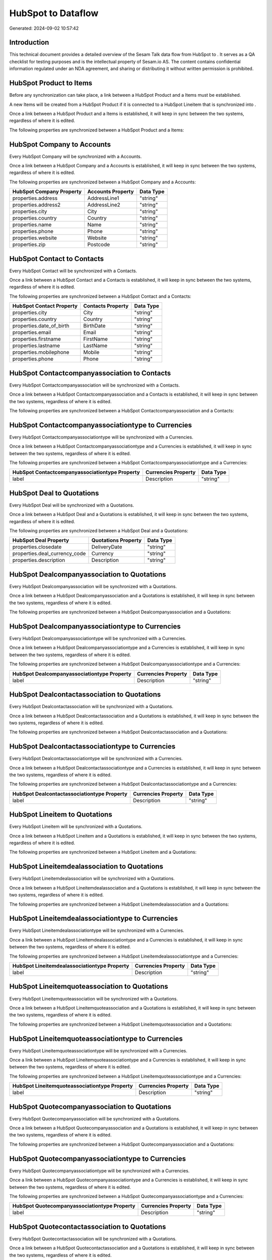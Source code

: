 ====================
HubSpot to  Dataflow
====================

Generated: 2024-09-02 10:57:42

Introduction
------------

This technical document provides a detailed overview of the Sesam Talk data flow from HubSpot to . It serves as a QA checklist for testing purposes and is the intellectual property of Sesam.io AS. The content contains confidential information regulated under an NDA agreement, and sharing or distributing it without written permission is prohibited.

HubSpot Product to  Items
-------------------------
Before any synchronization can take place, a link between a HubSpot Product and a  Items must be established.

A new  Items will be created from a HubSpot Product if it is connected to a HubSpot Lineitem that is synchronized into .

Once a link between a HubSpot Product and a  Items is established, it will keep in sync between the two systems, regardless of where it is edited.

The following properties are synchronized between a HubSpot Product and a  Items:

.. list-table::
   :header-rows: 1

   * - HubSpot Product Property
     -  Items Property
     -  Data Type


HubSpot Company to  Accounts
----------------------------
Every HubSpot Company will be synchronized with a  Accounts.

Once a link between a HubSpot Company and a  Accounts is established, it will keep in sync between the two systems, regardless of where it is edited.

The following properties are synchronized between a HubSpot Company and a  Accounts:

.. list-table::
   :header-rows: 1

   * - HubSpot Company Property
     -  Accounts Property
     -  Data Type
   * - properties.address
     - AddressLine1
     - "string"
   * - properties.address2
     - AddressLine2
     - "string"
   * - properties.city
     - City
     - "string"
   * - properties.country
     - Country
     - "string"
   * - properties.name
     - Name
     - "string"
   * - properties.phone
     - Phone
     - "string"
   * - properties.website
     - Website
     - "string"
   * - properties.zip
     - Postcode
     - "string"


HubSpot Contact to  Contacts
----------------------------
Every HubSpot Contact will be synchronized with a  Contacts.

Once a link between a HubSpot Contact and a  Contacts is established, it will keep in sync between the two systems, regardless of where it is edited.

The following properties are synchronized between a HubSpot Contact and a  Contacts:

.. list-table::
   :header-rows: 1

   * - HubSpot Contact Property
     -  Contacts Property
     -  Data Type
   * - properties.city
     - City
     - "string"
   * - properties.country
     - Country
     - "string"
   * - properties.date_of_birth
     - BirthDate
     - "string"
   * - properties.email
     - Email
     - "string"
   * - properties.firstname
     - FirstName
     - "string"
   * - properties.lastname
     - LastName
     - "string"
   * - properties.mobilephone
     - Mobile
     - "string"
   * - properties.phone
     - Phone
     - "string"


HubSpot Contactcompanyassociation to  Contacts
----------------------------------------------
Every HubSpot Contactcompanyassociation will be synchronized with a  Contacts.

Once a link between a HubSpot Contactcompanyassociation and a  Contacts is established, it will keep in sync between the two systems, regardless of where it is edited.

The following properties are synchronized between a HubSpot Contactcompanyassociation and a  Contacts:

.. list-table::
   :header-rows: 1

   * - HubSpot Contactcompanyassociation Property
     -  Contacts Property
     -  Data Type


HubSpot Contactcompanyassociationtype to  Currencies
----------------------------------------------------
Every HubSpot Contactcompanyassociationtype will be synchronized with a  Currencies.

Once a link between a HubSpot Contactcompanyassociationtype and a  Currencies is established, it will keep in sync between the two systems, regardless of where it is edited.

The following properties are synchronized between a HubSpot Contactcompanyassociationtype and a  Currencies:

.. list-table::
   :header-rows: 1

   * - HubSpot Contactcompanyassociationtype Property
     -  Currencies Property
     -  Data Type
   * - label
     - Description
     - "string"


HubSpot Deal to  Quotations
---------------------------
Every HubSpot Deal will be synchronized with a  Quotations.

Once a link between a HubSpot Deal and a  Quotations is established, it will keep in sync between the two systems, regardless of where it is edited.

The following properties are synchronized between a HubSpot Deal and a  Quotations:

.. list-table::
   :header-rows: 1

   * - HubSpot Deal Property
     -  Quotations Property
     -  Data Type
   * - properties.closedate
     - DeliveryDate
     - "string"
   * - properties.deal_currency_code
     - Currency
     - "string"
   * - properties.description
     - Description
     - "string"


HubSpot Dealcompanyassociation to  Quotations
---------------------------------------------
Every HubSpot Dealcompanyassociation will be synchronized with a  Quotations.

Once a link between a HubSpot Dealcompanyassociation and a  Quotations is established, it will keep in sync between the two systems, regardless of where it is edited.

The following properties are synchronized between a HubSpot Dealcompanyassociation and a  Quotations:

.. list-table::
   :header-rows: 1

   * - HubSpot Dealcompanyassociation Property
     -  Quotations Property
     -  Data Type


HubSpot Dealcompanyassociationtype to  Currencies
-------------------------------------------------
Every HubSpot Dealcompanyassociationtype will be synchronized with a  Currencies.

Once a link between a HubSpot Dealcompanyassociationtype and a  Currencies is established, it will keep in sync between the two systems, regardless of where it is edited.

The following properties are synchronized between a HubSpot Dealcompanyassociationtype and a  Currencies:

.. list-table::
   :header-rows: 1

   * - HubSpot Dealcompanyassociationtype Property
     -  Currencies Property
     -  Data Type
   * - label
     - Description
     - "string"


HubSpot Dealcontactassociation to  Quotations
---------------------------------------------
Every HubSpot Dealcontactassociation will be synchronized with a  Quotations.

Once a link between a HubSpot Dealcontactassociation and a  Quotations is established, it will keep in sync between the two systems, regardless of where it is edited.

The following properties are synchronized between a HubSpot Dealcontactassociation and a  Quotations:

.. list-table::
   :header-rows: 1

   * - HubSpot Dealcontactassociation Property
     -  Quotations Property
     -  Data Type


HubSpot Dealcontactassociationtype to  Currencies
-------------------------------------------------
Every HubSpot Dealcontactassociationtype will be synchronized with a  Currencies.

Once a link between a HubSpot Dealcontactassociationtype and a  Currencies is established, it will keep in sync between the two systems, regardless of where it is edited.

The following properties are synchronized between a HubSpot Dealcontactassociationtype and a  Currencies:

.. list-table::
   :header-rows: 1

   * - HubSpot Dealcontactassociationtype Property
     -  Currencies Property
     -  Data Type
   * - label
     - Description
     - "string"


HubSpot Lineitem to  Quotations
-------------------------------
Every HubSpot Lineitem will be synchronized with a  Quotations.

Once a link between a HubSpot Lineitem and a  Quotations is established, it will keep in sync between the two systems, regardless of where it is edited.

The following properties are synchronized between a HubSpot Lineitem and a  Quotations:

.. list-table::
   :header-rows: 1

   * - HubSpot Lineitem Property
     -  Quotations Property
     -  Data Type


HubSpot Lineitemdealassociation to  Quotations
----------------------------------------------
Every HubSpot Lineitemdealassociation will be synchronized with a  Quotations.

Once a link between a HubSpot Lineitemdealassociation and a  Quotations is established, it will keep in sync between the two systems, regardless of where it is edited.

The following properties are synchronized between a HubSpot Lineitemdealassociation and a  Quotations:

.. list-table::
   :header-rows: 1

   * - HubSpot Lineitemdealassociation Property
     -  Quotations Property
     -  Data Type


HubSpot Lineitemdealassociationtype to  Currencies
--------------------------------------------------
Every HubSpot Lineitemdealassociationtype will be synchronized with a  Currencies.

Once a link between a HubSpot Lineitemdealassociationtype and a  Currencies is established, it will keep in sync between the two systems, regardless of where it is edited.

The following properties are synchronized between a HubSpot Lineitemdealassociationtype and a  Currencies:

.. list-table::
   :header-rows: 1

   * - HubSpot Lineitemdealassociationtype Property
     -  Currencies Property
     -  Data Type
   * - label
     - Description
     - "string"


HubSpot Lineitemquoteassociation to  Quotations
-----------------------------------------------
Every HubSpot Lineitemquoteassociation will be synchronized with a  Quotations.

Once a link between a HubSpot Lineitemquoteassociation and a  Quotations is established, it will keep in sync between the two systems, regardless of where it is edited.

The following properties are synchronized between a HubSpot Lineitemquoteassociation and a  Quotations:

.. list-table::
   :header-rows: 1

   * - HubSpot Lineitemquoteassociation Property
     -  Quotations Property
     -  Data Type


HubSpot Lineitemquoteassociationtype to  Currencies
---------------------------------------------------
Every HubSpot Lineitemquoteassociationtype will be synchronized with a  Currencies.

Once a link between a HubSpot Lineitemquoteassociationtype and a  Currencies is established, it will keep in sync between the two systems, regardless of where it is edited.

The following properties are synchronized between a HubSpot Lineitemquoteassociationtype and a  Currencies:

.. list-table::
   :header-rows: 1

   * - HubSpot Lineitemquoteassociationtype Property
     -  Currencies Property
     -  Data Type
   * - label
     - Description
     - "string"


HubSpot Quotecompanyassociation to  Quotations
----------------------------------------------
Every HubSpot Quotecompanyassociation will be synchronized with a  Quotations.

Once a link between a HubSpot Quotecompanyassociation and a  Quotations is established, it will keep in sync between the two systems, regardless of where it is edited.

The following properties are synchronized between a HubSpot Quotecompanyassociation and a  Quotations:

.. list-table::
   :header-rows: 1

   * - HubSpot Quotecompanyassociation Property
     -  Quotations Property
     -  Data Type


HubSpot Quotecompanyassociationtype to  Currencies
--------------------------------------------------
Every HubSpot Quotecompanyassociationtype will be synchronized with a  Currencies.

Once a link between a HubSpot Quotecompanyassociationtype and a  Currencies is established, it will keep in sync between the two systems, regardless of where it is edited.

The following properties are synchronized between a HubSpot Quotecompanyassociationtype and a  Currencies:

.. list-table::
   :header-rows: 1

   * - HubSpot Quotecompanyassociationtype Property
     -  Currencies Property
     -  Data Type
   * - label
     - Description
     - "string"


HubSpot Quotecontactassociation to  Quotations
----------------------------------------------
Every HubSpot Quotecontactassociation will be synchronized with a  Quotations.

Once a link between a HubSpot Quotecontactassociation and a  Quotations is established, it will keep in sync between the two systems, regardless of where it is edited.

The following properties are synchronized between a HubSpot Quotecontactassociation and a  Quotations:

.. list-table::
   :header-rows: 1

   * - HubSpot Quotecontactassociation Property
     -  Quotations Property
     -  Data Type


HubSpot Quotecontactassociationtype to  Currencies
--------------------------------------------------
Every HubSpot Quotecontactassociationtype will be synchronized with a  Currencies.

Once a link between a HubSpot Quotecontactassociationtype and a  Currencies is established, it will keep in sync between the two systems, regardless of where it is edited.

The following properties are synchronized between a HubSpot Quotecontactassociationtype and a  Currencies:

.. list-table::
   :header-rows: 1

   * - HubSpot Quotecontactassociationtype Property
     -  Currencies Property
     -  Data Type
   * - label
     - Description
     - "string"


HubSpot Quotedealassociation to  Quotations
-------------------------------------------
Every HubSpot Quotedealassociation will be synchronized with a  Quotations.

Once a link between a HubSpot Quotedealassociation and a  Quotations is established, it will keep in sync between the two systems, regardless of where it is edited.

The following properties are synchronized between a HubSpot Quotedealassociation and a  Quotations:

.. list-table::
   :header-rows: 1

   * - HubSpot Quotedealassociation Property
     -  Quotations Property
     -  Data Type


HubSpot Quotedealassociationtype to  Currencies
-----------------------------------------------
Every HubSpot Quotedealassociationtype will be synchronized with a  Currencies.

Once a link between a HubSpot Quotedealassociationtype and a  Currencies is established, it will keep in sync between the two systems, regardless of where it is edited.

The following properties are synchronized between a HubSpot Quotedealassociationtype and a  Currencies:

.. list-table::
   :header-rows: 1

   * - HubSpot Quotedealassociationtype Property
     -  Currencies Property
     -  Data Type
   * - label
     - Description
     - "string"


HubSpot Quotequotetemplateassociation to  Quotations
----------------------------------------------------
Every HubSpot Quotequotetemplateassociation will be synchronized with a  Quotations.

Once a link between a HubSpot Quotequotetemplateassociation and a  Quotations is established, it will keep in sync between the two systems, regardless of where it is edited.

The following properties are synchronized between a HubSpot Quotequotetemplateassociation and a  Quotations:

.. list-table::
   :header-rows: 1

   * - HubSpot Quotequotetemplateassociation Property
     -  Quotations Property
     -  Data Type


HubSpot Quotequotetemplateassociationtype to  Currencies
--------------------------------------------------------
Every HubSpot Quotequotetemplateassociationtype will be synchronized with a  Currencies.

Once a link between a HubSpot Quotequotetemplateassociationtype and a  Currencies is established, it will keep in sync between the two systems, regardless of where it is edited.

The following properties are synchronized between a HubSpot Quotequotetemplateassociationtype and a  Currencies:

.. list-table::
   :header-rows: 1

   * - HubSpot Quotequotetemplateassociationtype Property
     -  Currencies Property
     -  Data Type
   * - label
     - Description
     - "string"


HubSpot User to  Contacts
-------------------------
Every HubSpot User will be synchronized with a  Contacts.

Once a link between a HubSpot User and a  Contacts is established, it will keep in sync between the two systems, regardless of where it is edited.

The following properties are synchronized between a HubSpot User and a  Contacts:

.. list-table::
   :header-rows: 1

   * - HubSpot User Property
     -  Contacts Property
     -  Data Type
   * - email
     - BusinessEmail
     - "string"


HubSpot Account to  Currencies
------------------------------
Every HubSpot Account will be synchronized with a  Currencies.

Once a link between a HubSpot Account and a  Currencies is established, it will keep in sync between the two systems, regardless of where it is edited.

The following properties are synchronized between a HubSpot Account and a  Currencies:

.. list-table::
   :header-rows: 1

   * - HubSpot Account Property
     -  Currencies Property
     -  Data Type
   * - accountType
     - Code
     - "string"


HubSpot Contact to  Addresses
-----------------------------
Every HubSpot Contact will be synchronized with a  Addresses.

Once a link between a HubSpot Contact and a  Addresses is established, it will keep in sync between the two systems, regardless of where it is edited.

The following properties are synchronized between a HubSpot Contact and a  Addresses:

.. list-table::
   :header-rows: 1

   * - HubSpot Contact Property
     -  Addresses Property
     -  Data Type
   * - properties.address
     - AddressLine1
     - "string"
   * - properties.city
     - City
     - "string"
   * - properties.country
     - Country
     - "string"


HubSpot Deal to  Currencies
---------------------------
Every HubSpot Deal will be synchronized with a  Currencies.

Once a link between a HubSpot Deal and a  Currencies is established, it will keep in sync between the two systems, regardless of where it is edited.

The following properties are synchronized between a HubSpot Deal and a  Currencies:

.. list-table::
   :header-rows: 1

   * - HubSpot Deal Property
     -  Currencies Property
     -  Data Type
   * - properties.deal_currency_code
     - Code
     - "string"


HubSpot Deal to  Salesorders
----------------------------
When a HubSpot Deal has a 100% probability of beeing sold, it  will be synchronized with a  Salesorders.

Once a link between a HubSpot Deal and a  Salesorders is established, it will keep in sync between the two systems, regardless of where it is edited.

The following properties are synchronized between a HubSpot Deal and a  Salesorders:

.. list-table::
   :header-rows: 1

   * - HubSpot Deal Property
     -  Salesorders Property
     -  Data Type
   * - properties.closedate
     - DeliveryDate
     - "string"
   * - properties.closedate
     - OrderDate
     - "string"
   * - properties.deal_currency_code
     - Currency
     - "string"
   * - properties.description
     - Description
     - "string"


HubSpot Lineitem to  Salesorderlines
------------------------------------
Every HubSpot Lineitem will be synchronized with a  Salesorderlines.

Once a link between a HubSpot Lineitem and a  Salesorderlines is established, it will keep in sync between the two systems, regardless of where it is edited.

The following properties are synchronized between a HubSpot Lineitem and a  Salesorderlines:

.. list-table::
   :header-rows: 1

   * - HubSpot Lineitem Property
     -  Salesorderlines Property
     -  Data Type
   * - properties.hs_product_id
     - Item
     - "string"


HubSpot Quote to  Quotations
----------------------------
Every HubSpot Quote will be synchronized with a  Quotations.

Once a link between a HubSpot Quote and a  Quotations is established, it will keep in sync between the two systems, regardless of where it is edited.

The following properties are synchronized between a HubSpot Quote and a  Quotations:

.. list-table::
   :header-rows: 1

   * - HubSpot Quote Property
     -  Quotations Property
     -  Data Type
   * - properties.hs_expiration_date
     - CloseDate
     - "string"

